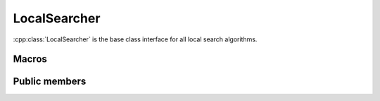.. _localsearcher:

LocalSearcher
=============
:cpp:class:`LocalSearcher` is the base class interface for all local search 
algorithms. 

Macros
------

.. c:macro:: ITERATE_CALLS
  
  This constant defines :cpp:class:`ClusteredClearing` subclass needed attribute 

Public members
--------------

.. cpp:function:: LocalSearcher()
  
  Is the class constructor, it does nothing.

.. cpp:function:: void setFF(FitnessFunction *ff)

  This **virtual** method is used for setting the FitnessFunction object needed 
  by LocalSearcher objects fitness calculations.

.. cpp:function:: int improve(char *s, double& fitness, int size)

  This **virtual** method inits the optimization process. It receives current
  solution and their fitness and population size and tries to improve it until
  convergence is reach, returning number of fitness evaluations.

.. cpp:function:: int improve(char *s, double& fitness, int size,int maxEvaluations, int iRuns, int current_nFEs, int fNumber, const char *name)

  **Overloaded** improve method, in this case it also receives maximum number of
  evaluations and tries improving solution until this number is reached,
  reseting algorithm if necessary.
 
.. cpp:function:: static LocalSearcher* getLS(int nArgs, char **args, FitnessFunction *ff, Random *random, ostringstream &algName, int maxEvaluations)

  This **static** method creates a new LocalSearcher subclass object and returns
  a pointer to it. This methods receives all needed attributes and calls the
  subclass constructor.

.. cpp:function:: static void showLSs()

  This **static** methods returns information about run arguments of each
  LocalSearcher subclasses. Any new subclass information should be added here. 

.. cpp:function:: void reset(char *lsName)

  Resets LocalSearcher so multiples run can be achieved using same object 
  instead of creating/destructing objects each run.

.. cpp:function:: void writeResults(int iRuns, int nFEs, int functionNumber, const char *filename)

  This **virtual** method writes results into a given filename.

